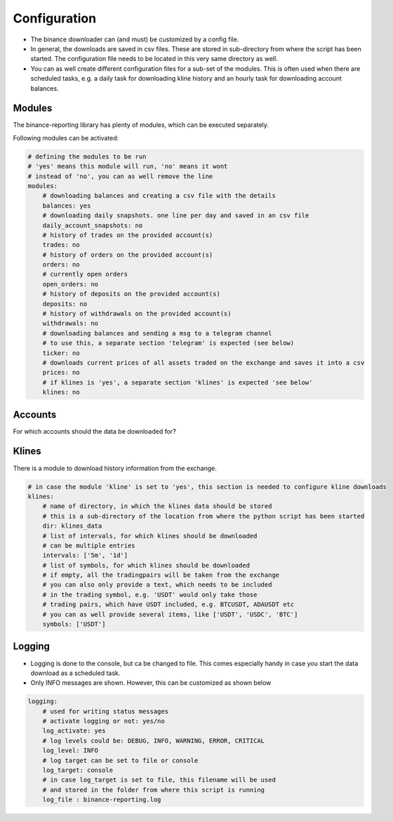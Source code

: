 .. _configuration:
Configuration
=============

- The binance downloader can (and must) be customized by a config file.
- In general, the downloads are saved in csv files. These are stored in sub-directory from where the script has been started. The configuration file needs to be located in this very same directory as well.
- You can as well create different configuration files for a sub-set of the modules. This is often used when there are scheduled tasks, e.g. a daily task for downloading kline history and an hourly task for downloading account balances.

Modules
-------
The binance-reporting library has plenty of modules, which can be executed separately. 

Following modules can be activated:

.. code-block:: yaml

    # defining the modules to be run
    # 'yes' means this module will run, 'no' means it wont
    # instead of 'no', you can as well remove the line
    modules:
        # downloading balances and creating a csv file with the details
        balances: yes
        # downloading daily snapshots. one line per day and saved in an csv file
        daily_account_snapshots: no
        # history of trades on the provided account(s)
        trades: no
        # history of orders on the provided account(s)  
        orders: no
        # currently open orders
        open_orders: no
        # history of deposits on the provided account(s)
        deposits: no
        # history of withdrawals on the provided account(s)
        withdrawals: no
        # downloading balances and sending a msg to a telegram channel
        # to use this, a separate section 'telegram' is expected (see below)
        ticker: no
        # downloads current prices of all assets traded on the exchange and saves it into a csv
        prices: no
        # if klines is 'yes', a separate section 'klines' is expected 'see below'
        klines: no

Accounts
--------
For which accounts should the data be downloaded for?

Klines
------
There is a module to download history information from the exchange.

.. code-block:: yaml
    
    # in case the module 'kline' is set to 'yes', this section is needed to configure kline downloads
    klines:
        # name of directory, in which the klines data should be stored
        # this is a sub-directory of the location from where the python script has been started
        dir: klines_data
        # list of intervals, for which klines should be downloaded
        # can be multiple entries
        intervals: ['5m', '1d']
        # list of symbols, for which klines should be downloaded
        # if empty, all the tradingpairs will be taken from the exchange
        # you can also only provide a text, which needs to be included 
        # in the trading symbol, e.g. 'USDT' would only take those 
        # trading pairs, which have USDT included, e.g. BTCUSDT, ADAUSDT etc
        # you can as well provide several items, like ['USDT', 'USDC', 'BTC']
        symbols: ['USDT']

Logging
-------
- Logging is done to the console, but ca be changed to file. This comes especially handy in case you start the data download as a scheduled task.
- Only INFO messages are shown. However, this can be customized as shown below

.. code-block:: yaml

    logging:
        # used for writing status messages
        # activate logging or not: yes/no
        log_activate: yes
        # log levels could be: DEBUG, INFO, WARNING, ERROR, CRITICAL
        log_level: INFO
        # log target can be set to file or console
        log_target: console
        # in case log_target is set to file, this filename will be used
        # and stored in the folder from where this script is running
        log_file : binance-reporting.log